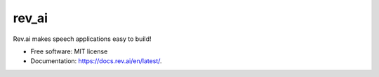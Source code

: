 ======
rev_ai
======


.. image:: https://img.shields.io/travis/revdotcom/revai-python-sdk.svg
        :target: https://travis-ci.org/revdotcom/revai-python-sdk



Rev.ai makes speech applications easy to build!


* Free software: MIT license
* Documentation: https://docs.rev.ai/en/latest/.
